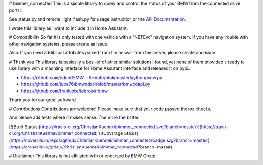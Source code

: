 # bimmer_connected
This is a simple library to query and control the status of your BMW from
the connected drive portal.

See status.py and remote_light_flash.py for usage instruction or the
`API Documentation <http://bimmer-connected.readthedocs.io/en/latest/>`_.

I wrote this library as I want to include it in Home Assistant.


# Compatibility
So far it is only tested with one vehicle with a "NBTEvo" navigation system. 
If you have any trouble with other navigation systems, please create an issue.

Also: If you need additional attributes parsed from the answer from the server,
please create and issue.

# Thank you
This library is basically a best-of of other similar solutions I found,
yet none of them priovided a ready to use library with a machting interface
for Home Assistant interface and released it on pypi...

* https://github.com/edent/BMW-i-Remote/blob/master/python/bmw.py
* https://github.com/jupe76/bmwcdapi/blob/master/bmwcdapi.py
* https://github.com/frankjoke/iobroker.bmw

Thank you for our great software!

# Contributions
Contributions are welcome!
Please make sure that your code passed the `tox` checks.

And please add tests where it makes sense. The more the better.

[![Build Status](https://travis-ci.org/ChristianKuehnel/bimmer_connected.svg?branch=master)](https://travis-ci.org/ChristianKuehnel/bimmer_connected)
[![Coverage Status](https://coveralls.io/repos/github/ChristianKuehnel/bimmer_connected/badge.svg?branch=master)](https://coveralls.io/github/ChristianKuehnel/bimmer_connected?branch=master)


# Disclaimer
This library is not affiliated with or endorsed by BMW Group.